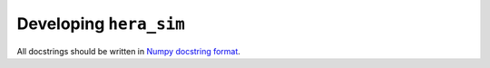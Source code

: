 =======================
Developing ``hera_sim``
=======================

All docstrings should be written in
`Numpy docstring format <https://numpydoc.readthedocs.io/en/latest/format.html>`_.
